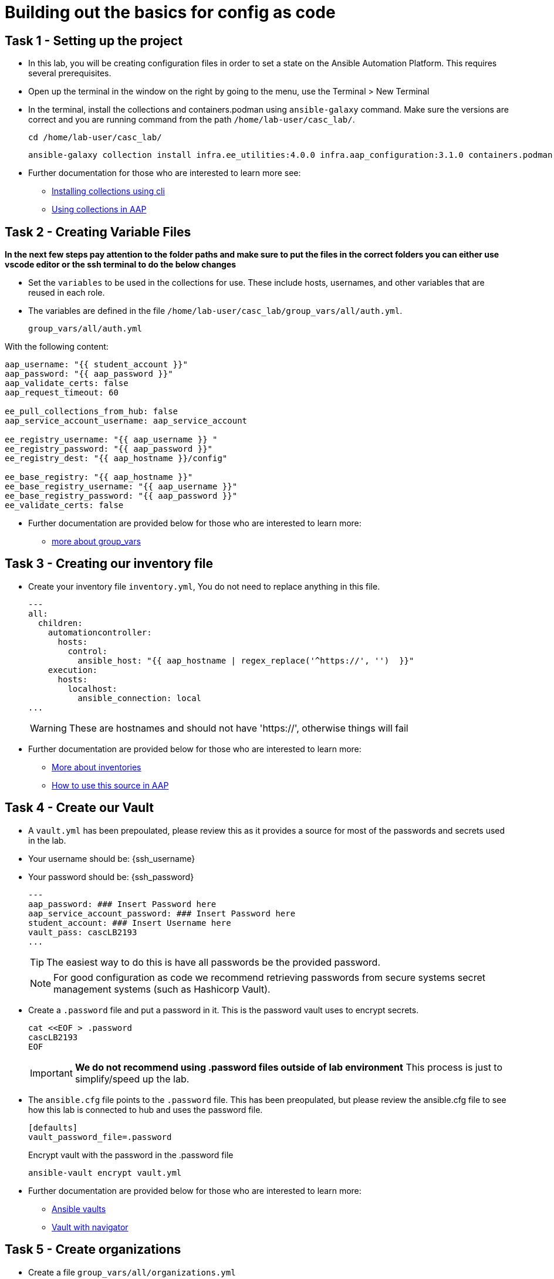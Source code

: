 = Building out the basics for config as code

[#setup]
== Task 1 - Setting up the project

- In this lab, you will be creating configuration files in order to set a state on the Ansible Automation Platform.
This requires several prerequisites.

- Open up the terminal in the window on the right by going to the menu, use the Terminal > New Terminal

- In the terminal, install the collections and containers.podman using `ansible-galaxy` command. Make sure the versions are correct and you are running command from the path `/home/lab-user/casc_lab/`.
+
[source,bash,role=execute]
----
cd /home/lab-user/casc_lab/
----
+
[source,bash,role=execute]
----
ansible-galaxy collection install infra.ee_utilities:4.0.0 infra.aap_configuration:3.1.0 containers.podman:1.16.3 community.general:10.4.0 ansible.hub:1.0.0 ansible.platform:2.5.20250213 ansible.controller:4.6.8
----

- Further documentation for those who are interested to learn more see:
+
* https://docs.ansible.com/ansible/devel/user_guide/collections_using.html#collections[Installing collections using cli,window=_blank]
* https://docs.ansible.com/ansible-tower/latest/html/userguide/projects.html#collections-support[Using collections in AAP,window=_blank]



[#variable_files]
== Task 2 - Creating Variable Files

**In the next few steps pay attention to the folder paths and make sure to put the files in the correct folders you can either use vscode editor or the ssh terminal to do the below changes** 

- Set the `variables` to be used in the collections for use. These include hosts, usernames, and other variables that are reused in each role.

- The variables are defined in the file `/home/lab-user/casc_lab/group_vars/all/auth.yml`. 
+
[source,yaml,role=execute]
group_vars/all/auth.yml

With the following content:

[source,yaml,role=execute]
----
aap_username: "{{ student_account }}"
aap_password: "{{ aap_password }}"
aap_validate_certs: false
aap_request_timeout: 60

ee_pull_collections_from_hub: false
aap_service_account_username: aap_service_account

ee_registry_username: "{{ aap_username }} "
ee_registry_password: "{{ aap_password }}"
ee_registry_dest: "{{ aap_hostname }}/config"

ee_base_registry: "{{ aap_hostname }}"
ee_base_registry_username: "{{ aap_username }}"
ee_base_registry_password: "{{ aap_password }}"
ee_validate_certs: false
----

- Further documentation are provided below for those who are interested to learn more:

* https://docs.ansible.com/ansible/latest/user_guide/intro_inventory.html#organizing-host-and-group-variables[more about group_vars,window=_blank]


[#inventory]
== Task 3 - Creating our inventory file

- Create your inventory file `inventory.yml`, You do not need to replace anything in this file.
+
[source,yaml,role=execute]
----
---
all:
  children:
    automationcontroller:
      hosts:
        control:
          ansible_host: "{{ aap_hostname | regex_replace('^https://', '')  }}"
    execution:
      hosts:
        localhost:
          ansible_connection: local
...
----
+
WARNING: These are hostnames and should not have 'https://', otherwise things will fail

- Further documentation are provided below for those who are interested to learn more:
+
* https://docs.ansible.com/ansible/latest/user_guide/intro_inventory.html#inventory-basics-formats-hosts-and-groups[More about inventories,window=_blank]
* https://docs.ansible.com/ansible-tower/latest/html/userguide/inventories.html#add-source[How to use this source in AAP,window=_blank]

[#vault]
== Task 4 - Create our Vault

- A `vault.yml` has been prepoulated, please review this as it provides a source for most of the passwords and secrets used in the lab.
- Your username should be: {ssh_username}
- Your password should be: {ssh_password}
+
[source,yaml,role=execute]
----
---
aap_password: ### Insert Password here
aap_service_account_password: ### Insert Password here
student_account: ### Insert Username here
vault_pass: cascLB2193
...
----
+
TIP: The easiest way to do this is have all passwords be the provided password.
+
NOTE: For good configuration as code we recommend retrieving passwords from secure systems secret management systems (such as Hashicorp Vault).

- Create a `.password` file and put a password in it. This is the password vault uses to encrypt secrets.
+
[source,bash,role=execute]
----
cat <<EOF > .password
cascLB2193
EOF
----
+
IMPORTANT: **We do not recommend using .password files outside of lab environment** This process is just to simplify/speed up the lab.

- The `ansible.cfg` file points to the `.password` file. This has been preopulated, but please review the ansible.cfg file to see how this lab is connected to hub and uses the password file.
+
[source,bash,role=execute]
----
[defaults]
vault_password_file=.password
----
+
Encrypt vault with the password in the .password file
+
[source,bash,role=execute]
----
ansible-vault encrypt vault.yml
----

- Further documentation are provided below for those who are interested to learn more:
+
* https://docs.ansible.com/ansible/latest/user_guide/vault.html[Ansible vaults,window=_blank]
* https://ansible.readthedocs.io/projects/navigator/faq/#how-can-i-use-a-vault-password-with-ansible-navigator[Vault with navigator,window=_blank]

[#organizations]
== Task 5 - Create organizations

- Create a file `group_vars/all/organizations.yml`
+
[source,yaml,role=execute]
----
---
aap_organizations:
  - name: config_as_code
...
----


- Further documentation are provided below for those who are interested to learn more:
+
* https://github.com/redhat-cop/infra.aap_configuration/tree/devel/roles/gateway_organizations[Organizations role,window=_blank]


[#team setup]
== Task 6 - Create a Team

- Create a file `group_vars/all/teams.yml`
+
[source,yaml,role=execute]
----
---
aap_teams:
  - name: config as code team
    description: config as code team
    organization: config_as_code
...
----

- Further documentation are provided below for those who are interested to learn more:
+
* https://github.com/redhat-cop/infra.aap_configuration/tree/devel/roles/gateway_teams[Teams role,window=_blank]

[#service_account]
== Task 7 - Create a local service account user

- Create a file `/home/lab-user/casc_lab/group_vars/all/users.yml` with the below information:
+
[source,yaml,role=execute]
----
---
aap_user_accounts:
  - username: "{{ aap_service_account_username }}"
    password: "{{ aap_service_account_password }}"
    is_superuser: true
    state: "present"
...
----

- Further documentation are provided below for those who are interested to learn more:
+
* https://github.com/redhat-cop/infra.aap_configuration/tree/devel/roles/gateway_users[Users role,window=_blank]

[#repositories]
== Task 8 - Create Collection Repositories and Remotes

- Create a file `group_vars/all/hub_repositories.yml` to create the list of community repositories and their remote counterpart.
+
[source,yaml,role=execute]
----
---
hub_collection_remotes:
  - name: community-infra
    url: 'https://galaxy.ansible.com/'
    requirements:
      - name: infra.ee_utilities
        version: '>=4.0.0'
      - name: infra.aap_utilities
        version: '>=2.5.2'
      - name: containers.podman
        version: '>=1.13.0'
      - name: community.general
        version: '>=10.4.0'
      - name: infra.aap_configuration
        version: '>=3.1.0'
hub_collection_repositories:
  - name: community-infra-repo
    description: description of community-infra repository
    pulp_labels:
      pipeline: approved
    distribution:
      state: present
    remote: community-infra
hub_configuration_collection_repository_sync_async_delay: 5
hub_configuration_collection_repository_sync_async_retries: 150
...
----

- Further documentation are provided below for those who are interested to learn more:
+
* https://github.com/redhat-cop/infra.aap_configuration/tree/devel/roles/hub_collection_repository[Hub collection repository role,window=_blank]
* https://github.com/redhat-cop/infra.aap_configuration/tree/devel/roles/hub_collection_remote[Hub collection remote role,window=_blank]

[#playbook_create]
== Task 9 - Create a playbook to apply the configuration

- The next step is to create the `/home/lab-user/casc_lab/playbooks/aap_config.yml` playbook. This playbook will execute the `aap_configuration` dispatch role, applying the provided configurations in the necessary order.
+
[source,yaml,role=execute]
----
---
- name: Playbook to configure ansible controller post installation
  hosts: all
  gather_facts: false
  vars_files:
    - ../vault.yml
  connection: local
  tasks:
    - name: Call dispatch role
      ansible.builtin.include_role:
        name: infra.aap_configuration.dispatch
...
----

- Further documentation are provided below for those who are interested to learn more:
+
* https://github.com/redhat-cop/infra.aap_configuration/tree/devel/roles/dispatch[Dispatch role,window=_blank]

== Task 10 - Check your paths

- Here's the desired layout for your folders from the `/home/lab-user/casc_lab`. Please examine the file organization to confirm that each file resides in its correct location within this structure. Run the `+tree+` command to verify. 
+
[source,bash]
----
.
├── ansible.cfg
├── group_vars
│   └── all
│       ├── auth.yml
│       ├── hub_repositories.yml
│       ├── organizations.yml
│       ├── teams.yml
│       └── users.yml
├── inventory.yml
├── playbooks
│   └── aap_config.yml
└── vault.yml

3 directories, 9 files
----


[#playbook_run]
== Task 11 - Put the playbook into action

- The next step is to run this playbook, this kicks off the initial setup for everything we've just created for the Ansible Automation Platform.
+
[source,bash,role=execute]
----
ansible-playbook playbooks/aap_config.yml -i inventory.yml -l execution
----

- While the playbook is running you can go to the Automation Hub tab and peak at the Task Management to see the repository syncing process
+
image::module_1/hub_task.png[Hub task,125%,125%,link=self, window=blank]

[#results]
== Task 12 - Validate configuration was applied
- Navigate to the AAP console and login with the provided passwords (You will find the link to the console on the start page of this lab)

Check that the following objects have been correctly created on AAP and are aligned with the instructuons above

. Org
. Repository
. User
. Team

== ✅ Next Challenge

Once you’ve completed the above tasks we will move towards doing the Controller configuration. 
